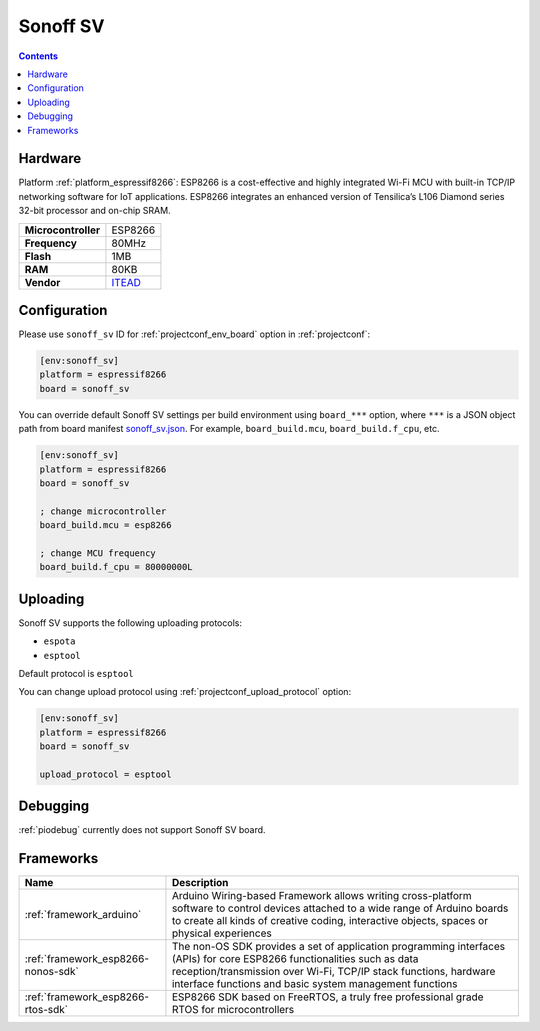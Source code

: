 ..  Copyright (c) 2014-present PlatformIO <contact@platformio.org>
    Licensed under the Apache License, Version 2.0 (the "License");
    you may not use this file except in compliance with the License.
    You may obtain a copy of the License at
       http://www.apache.org/licenses/LICENSE-2.0
    Unless required by applicable law or agreed to in writing, software
    distributed under the License is distributed on an "AS IS" BASIS,
    WITHOUT WARRANTIES OR CONDITIONS OF ANY KIND, either express or implied.
    See the License for the specific language governing permissions and
    limitations under the License.

.. _board_espressif8266_sonoff_sv:

Sonoff SV
=========

.. contents::

Hardware
--------

Platform :ref:`platform_espressif8266`: ESP8266 is a cost-effective and highly integrated Wi-Fi MCU with built-in TCP/IP networking software for IoT applications. ESP8266 integrates an enhanced version of Tensilica’s L106 Diamond series 32-bit processor and on-chip SRAM.

.. list-table::

  * - **Microcontroller**
    - ESP8266
  * - **Frequency**
    - 80MHz
  * - **Flash**
    - 1MB
  * - **RAM**
    - 80KB
  * - **Vendor**
    - `ITEAD <https://www.itead.cc/sonoff-sv.html?utm_source=platformio.org&utm_medium=docs>`__


Configuration
-------------

Please use ``sonoff_sv`` ID for :ref:`projectconf_env_board` option in :ref:`projectconf`:

.. code-block:: ini

  [env:sonoff_sv]
  platform = espressif8266
  board = sonoff_sv

You can override default Sonoff SV settings per build environment using
``board_***`` option, where ``***`` is a JSON object path from
board manifest `sonoff_sv.json <https://github.com/platformio/platform-espressif8266/blob/master/boards/sonoff_sv.json>`_. For example,
``board_build.mcu``, ``board_build.f_cpu``, etc.

.. code-block:: ini

  [env:sonoff_sv]
  platform = espressif8266
  board = sonoff_sv

  ; change microcontroller
  board_build.mcu = esp8266

  ; change MCU frequency
  board_build.f_cpu = 80000000L


Uploading
---------
Sonoff SV supports the following uploading protocols:

* ``espota``
* ``esptool``

Default protocol is ``esptool``

You can change upload protocol using :ref:`projectconf_upload_protocol` option:

.. code-block:: ini

  [env:sonoff_sv]
  platform = espressif8266
  board = sonoff_sv

  upload_protocol = esptool

Debugging
---------
:ref:`piodebug` currently does not support Sonoff SV board.

Frameworks
----------
.. list-table::
    :header-rows:  1

    * - Name
      - Description

    * - :ref:`framework_arduino`
      - Arduino Wiring-based Framework allows writing cross-platform software to control devices attached to a wide range of Arduino boards to create all kinds of creative coding, interactive objects, spaces or physical experiences

    * - :ref:`framework_esp8266-nonos-sdk`
      - The non-OS SDK provides a set of application programming interfaces (APIs) for core ESP8266 functionalities such as data reception/transmission over Wi-Fi, TCP/IP stack functions, hardware interface functions and basic system management functions

    * - :ref:`framework_esp8266-rtos-sdk`
      - ESP8266 SDK based on FreeRTOS, a truly free professional grade RTOS for microcontrollers